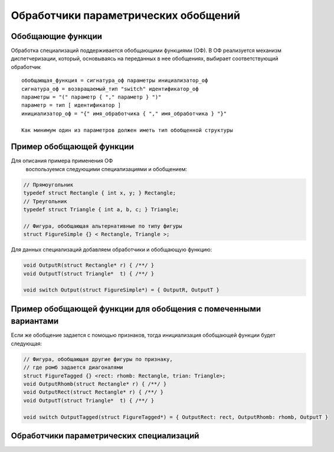 Обработчики параметрических обобщений
=============================================

Обобщающие функции
-------------------------

Обработка специализаций поддерживается обобщающими функциями (ОФ).
В ОФ реализуется механизм диспетчеризации, который, основываясь на переданных в нее
обобщениях, выбирает соответствующий обработчик

::

  обобщающая_функция = сигнатура_оф параметры инициализатор_оф
  сигнатура_оф = возвращаемый_тип "switch" идентификатор_оф
  параметры = "(" параметр { "," параметр } ")"
  параметр = тип [ идентификатор ]
  инициализатор_оф = "{" имя_обработчика { "," имя_обработчика } "}"

  Как минимум один из параметров должен иметь тип обобщенной структуры



Пример обобщающей функции
--------------------------

Для описания примера применения ОФ
 воспользуемся следующими специализациями и обобщением:

.. code-block:: c

  // Прямоугольник
  typedef struct Rectangle { int x, y; } Rectangle;
  // Треугольник
  typedef struct Triangle { int a, b, c; } Triangle;

  // Фигура, обобщающая альтернативные по типу фигуры
  struct FigureSimple {} < Rectangle, Triangle >;

Для данных специализаций добавляем обработчики
и обобщающую функцию:

.. code-block:: c

  void OutputR(struct Rectangle* r) { /**/ }
  void OutputT(struct Triangle*  t) { /**/ }

  void switch Output(struct FigureSimple*) = { OutputR, OutputT }


Пример обобщающей функции для обобщения с помеченными вариантами
-----------------------------------------------------------------

Если же обобщение задается с помощью признаков, тогда инициализация
обобщающей функции будет следующая:

.. code-block:: c

  // Фигура, обобщающая другие фигуры по признаку,
  // где ромб задается диагоналями
  struct FigureTagged {} <rect: rhomb: Rectangle, trian: Triangle>;
  void OutputRhomb(struct Rectangle* r) { /**/ }
  void OutputRect(struct Rectangle* r) { /**/ }
  void OutputT(struct Triangle*  t) { /**/ }

  void switch OutputTagged(struct FigureTagged*) = { OutputRect: rect, OutputRhomb: rhomb, OutputT }

Обработчики параметрических специализаций
----------------------------------------------
